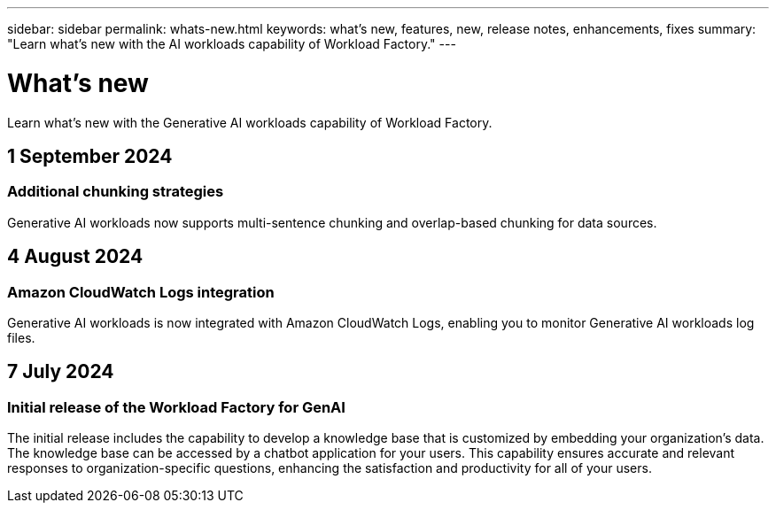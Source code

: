 ---
sidebar: sidebar
permalink: whats-new.html
keywords: what's new, features, new, release notes, enhancements, fixes
summary: "Learn what's new with the AI workloads capability of Workload Factory."
---

= What's new
:icons: font
:imagesdir: ./media/

[.lead]
Learn what's new with the Generative AI workloads capability of Workload Factory.

== 1 September 2024

=== Additional chunking strategies

Generative AI workloads now supports multi-sentence chunking and overlap-based chunking for data sources.

== 4 August 2024

=== Amazon CloudWatch Logs integration

Generative AI workloads is now integrated with Amazon CloudWatch Logs, enabling you to monitor Generative AI workloads log files.

////
=== Example chatbot application

The NetApp Workload Factory GenAI sample application enables you to test authentication and retrieval from your published NetApp Workload Factory knowledge base by interacting directly with it in a web-based chatbot application. 
////

== 7 July 2024

=== Initial release of the Workload Factory for GenAI

The initial release includes the capability to develop a knowledge base that is customized by embedding your organization's data. The knowledge base can be accessed by a chatbot application for your users. This capability ensures accurate and relevant responses to organization-specific questions, enhancing the satisfaction and productivity for all of your users.
